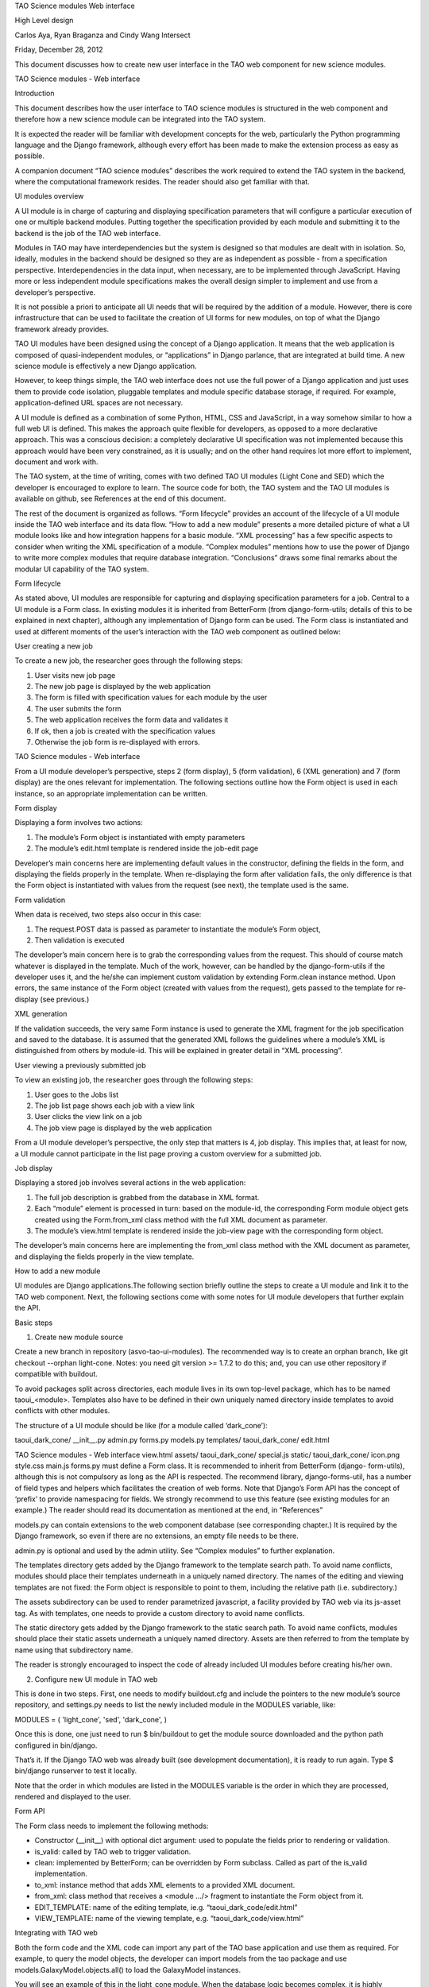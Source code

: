 TAO Science modules Web interface

High Level design

Carlos Aya, Ryan Braganza and Cindy Wang Intersect

Friday, December 28, 2012

This document discusses how to create new user interface in the TAO web component for new science modules.

TAO Science modules - Web interface

Introduction

This document describes how the user interface to TAO science modules is structured in the web component and therefore how a new science module can be integrated into the TAO system.

It is expected the reader will be familiar with development concepts for the web, particularly the Python programming language and the Django framework, although every effort has been made to make the extension process as easy as possible.

A companion document “TAO science modules” describes the work required to extend the TAO system in the backend, where the computational framework resides. The reader should also get familiar with that.

UI modules overview

A UI module is in charge of capturing and displaying specification parameters that will configure a particular execution of one or multiple backend modules. Putting together the specification provided by each module and submitting it to the backend is the job of 
the TAO web interface.

Modules in TAO may have interdependencies but the system is designed so that modules are dealt with in isolation. So, ideally, modules in the backend should be designed so they are as independent as possible - from a specification perspective. Interdependencies in the data input, when necessary, are to be implemented through JavaScript. Having more or less independent module specifications makes the overall design simpler to implement and use from a developer’s perspective.

It is not possible a priori to anticipate all UI needs that will be required by the addition of a module. However, there is core infrastructure that can be used to facilitate the creation of UI forms for new modules, on top of what the Django framework already provides.

TAO UI modules have been designed using the concept of a Django application. It means that the web application is composed of quasi-independent modules, or “applications” in Django parlance, that are integrated at build time. A new science module is effectively a new Django application.

However, to keep things simple, the TAO web interface does not use the full power of a Django application and just uses them to provide code isolation, pluggable templates and module specific database storage, if required. For example, application-defined URL spaces are not necessary.

A UI module is defined as a combination of some Python, HTML, CSS and JavaScript, in a way somehow similar to how a full web UI is defined. This makes the approach quite flexible for developers, as opposed to a more declarative approach. This was a conscious decision: a completely declarative UI specification was not implemented because this approach would have been very constrained, as it is usually; and on the other hand requires lot more effort to implement, document and work with.

The TAO system, at the time of writing, comes with two defined TAO UI modules (Light Cone and SED) which the developer is encouraged to explore to learn. The source code for both, the TAO system and the TAO UI modules is available on github, see References at the end of this document.

The rest of the document is organized as follows. “Form lifecycle” provides an account of the lifecycle of a UI module inside the TAO web interface and its data flow. “How to add a new module” presents a more detailed picture of what a UI module looks like and how integration happens for a basic module. “XML processing” has a few specific aspects to consider when writing the XML specification of a module. “Complex modules” mentions how to use the power of Django to write more complex modules that require database integration. “Conclusions” draws some final remarks about the modular UI capability of the TAO system.

Form lifecycle

As stated above, UI modules are responsible for capturing and displaying specification parameters for a job. Central to a UI module is a Form class. In existing modules it is inherited from BetterForm (from django-form-utils; details of this to be explained in next chapter), although any implementation of Django form can be used. The Form class is instantiated and used at different moments of the user’s interaction with the TAO web component as outlined below:

User creating a new job

To create a new job, the researcher goes through the following steps:

1. User visits new job page
2. The new job page is displayed by the web application
3. The form is filled with specification values for each module by the user
4. The user submits the form
5. The web application receives the form data and validates it
6. If ok, then a job is created with the specification values
7. Otherwise the job form is re-displayed with errors.

TAO Science modules - Web interface

From a UI module developer’s perspective, steps 2 (form display), 5 (form validation), 6 (XML generation) and 7 (form display) are the ones relevant for implementation. The following sections outline how the Form object is used in each instance, so an appropriate implementation can be written.

Form display

Displaying a form involves two actions:

1. The module’s Form object is instantiated with empty parameters
2. The module’s edit.html template is rendered inside the job-edit page

Developer’s main concerns here are implementing default values in the constructor, defining the fields in the form, and displaying the fields properly in the template. When re-displaying the form after validation fails, the only difference is that the Form object is instantiated with values from the request (see next), the template used is the same.

Form validation

When data is received, two steps also occur in this case:

1. The request.POST data is passed as parameter to instantiate the module’s Form object,
2. Then validation is executed

The developer’s main concern here is to grab the corresponding values from the request. This should of course match whatever is displayed in the template. Much of the work, however, can be handled by the django-form-utils if the developer uses it, and the he/she can implement custom validation by extending Form.clean instance method. Upon errors, the same instance of the Form object (created with values from the request), gets passed to the template for re-display (see previous.)

XML generation

If the validation succeeds, the very same Form instance is used to generate the XML fragment for the job specification and saved to the database. It is assumed that the generated XML follows the guidelines where a module’s XML is distinguished from others by module-id. This will be explained in greater detail in “XML processing”.

User viewing a previously submitted job

To view an existing job, the researcher goes through the following steps:

1. User goes to the Jobs list
2. The job list page shows each job with a view link
3. User clicks the view link on a job
4. The job view page is displayed by the web application

From a UI module developer’s perspective, the only step that matters is 4, job display. This implies that, at least for now, a UI module cannot participate in the list page proving a custom overview for a submitted job.

Job display

Displaying a stored job involves several actions in the web application:

1. The full job description is grabbed from the database in XML format.
2. Each “module” element is processed in turn: based on the module-id, the corresponding Form module object gets created using the Form.from_xml class method with the full XML document as parameter.
3. The module’s view.html template is rendered inside the job-view page with the corresponding form object.

The developer’s main concerns here are implementing the from_xml class method with the XML document as parameter, and displaying the fields properly in the view template.

How to add a new module

UI modules are Django applications.The following section briefly outline the steps to create a UI module and link it to the TAO web component. Next, the following sections come with some notes for UI module developers that further explain the API.

Basic steps

1. Create new module source

Create a new branch in repository (asvo-tao-ui-modules). The recommended way is to create an orphan branch, like git checkout --orphan light-cone. Notes: you need git version >= 1.7.2 to do this; and, you can use other repository if compatible with buildout.

To avoid packages split across directories, each module lives in its own top-level package, which has to be named taoui_<module>. Templates also have to be defined in their own uniquely named directory inside templates to avoid conflicts with other modules.

The structure of a UI module should be like (for a module called ‘dark_cone’):

taoui_dark_cone/
__init__.py admin.py forms.py models.py templates/
taoui_dark_cone/
edit.html

TAO Science modules - Web interface
view.html assets/
taoui_dark_cone/
special.js static/
taoui_dark_cone/
icon.png style.css main.js
forms.py must define a Form class. It is recommended to inherit from BetterForm (django- form-utils), although this is not compulsory as long as the API is respected. The recommend library, django-forms-util, has a number of field types and helpers which facilitates the creation of web forms. Note that Django’s Form API has the concept of ‘prefix’ to provide namespacing for fields. We strongly recommend to use this feature (see existing modules for an example.) The reader should read its documentation as mentioned at the end, in “References”

models.py can contain extensions to the web component database (see corresponding chapter.) It is required by the Django framework, so even if there are no extensions, an empty file needs to be there.

admin.py is optional and used by the admin utility. See “Complex modules” to further explanation.

The templates directory gets added by the Django framework to the template search path. To avoid name conflicts, modules should place their templates underneath in a uniquely named directory. The names of the editing and viewing templates are not fixed: the Form object is responsible to point to them, including the relative path (i.e. subdirectory.)

The assets subdirectory can be used to render parametrized javascript, a facility provided by TAO web via its js-asset tag. As with templates, one needs to provide a custom directory to avoid name conflicts.

The static directory gets added by the Django framework to the static search path. To avoid name conflicts, modules should place their static assets underneath a uniquely named directory. Assets are then referred to from the template by name using that subdirectory name.

The reader is strongly encouraged to inspect the code of already included UI modules before creating his/her own.

2. Configure new UI module in TAO web

This is done in two steps. First, one needs to modify buildout.cfg and include the pointers to the new module’s source repository, and settings.py needs to list the newly included module in the MODULES variable, like:

MODULES = (
'light_cone', 'sed', 'dark_cone', )

Once this is done, one just need to run $ bin/buildout to get the module source downloaded and the python path configured in bin/django.

That’s it. If the Django TAO web was already built (see development documentation), it is ready to run again. Type $ bin/django runserver to test it locally.

Note that the order in which modules are listed in the MODULES variable is the order in which they are processed, rendered and displayed to the user.

Form API

The Form class needs to implement the following methods:

* Constructor (__init__) with optional dict argument: used to populate the fields prior to rendering or validation.
* is_valid: called by TAO web to trigger validation.
* clean: implemented by BetterForm; can be overridden by Form subclass. Called as part of the is_valid implementation.
* to_xml: instance method that adds XML elements to a provided XML document.
* from_xml: class method that receives a <module .../> fragment to instantiate the Form object from it.
* EDIT_TEMPLATE: name of the editing template, ie.g. “taoui_dark_code/edit.html”
* VIEW_TEMPLATE: name of the viewing template, e.g. “taoui_dark_code/view.html”

Integrating with TAO web

Both the form code and the XML code can import any part of the TAO base application and use them as required. For example, to query the model objects, the developer can import models from the tao package and use models.GalaxyModel.objects.all() to load the GalaxyModel instances.

You will see an example of this in the light_cone module. When the database logic becomes complex, it is highly recommended to put that logic in a separate python script and refer to it from the new form.

On the other hand, ones need to be aware that a module’s template is rendered as part of an existing html. It is worth noticing that TAO web uses Twitter’s bootstrap CSS styles and the reader is encouraged to see existing modules as examples that play nicely with the overall page design.

In addition, each module can define its own javascript and conflicts may arise. In this regard inspection of existing modules and their javascript should be done before integrating new javascript code to the editing page. TAO web includes jQuery as javascript library by default which can be used by developers.

Finally, TAO web extends native Django facilities providing:

* ChoiceFieldWithOtherAttrs: custom field extension to ChoiceField that injects additional attributes in the <option../> element.
* js-asset: a custom template tag to render a javascript inclusion as a django template.
* workflow’s param and add_parameters: helper methods to generate XML <param.../> elements.

Validation

There are two parts to validation - live client-side JavaScript and server-side validation.

JavaScript validation can be done by custom Javascript injected by the templates. It is good practice to chain the validation code to any already existing event handler. Also, as mentioned above, one can display/hide/change fields based on input of other fields. Do this with care and after inspecting existing code.

Server-side validation is done using Django’s form validation framework and has been discussed previously. See references for more details.

XML processing

As mentioned “Form lifecycle”, XML processing is necessary to store a job specification into the database and also to display a job already stored in the database. The particulars of the XML schema used are not in scope for this document and described elsewhere.

In that chapter, XML generation was explained: XML is generated by the Form object via its to_xml method that receives a XML parent node and injects new elements in there. TAO web uses the lxml python library, so module creators should follow that.

There is an existing mismatch between UI modules and <module ../> elements, in which some UI modules generate multiple <module ../> elements. This highlights the flexibility of the approach, although developers need to be careful to generate elements that can be distinguished somehow from other modules.

The generated XML document is then stored in the database and retrieved by the web-services API offered to the job managing client that interacts with HPC facilities. It is important to keep the XML in synch with that client (‘science_modules’ directory in the asvo-tao project). Please refer to the Science Modules documentation.
Finally, when it comes to displaying an stored job in the TAO web component, as said before, the from_xml class method is called with the whole XML document, which should populate the internal fields so they get displayed properly in the template. The reason it is called with the full document tree is that a UI module can actually create multiple elements in the document tree and there needs the whole document to be able to retrieve the element relevant to it. As just said above, developers need to be aware of this to avoid clashing with other module’s elements.

Complex modules

TAO web comes with a number of defined concepts: simulation, dataset, galaxy_model, etc. A UI module developer can make use of those, as some of the existing modules do. However, it may happen that a new module requires new options that are better described and stored in a database table. This chapter provides an overview of the steps involved in creating such a module.

Existing models

In django parlance, a model is a class mapped to a database (usually a single table.) The database for TAO web (known as MasterDB) contains mappings for GalaxyModel, Simulation, DataSet, Snapshot, DataSetParameter, and StellarModel. The GalaxyModel, Simulation, and StellarModel are metadata classes. Their information is displayed at the side of the form when they are selected. The DataSet, and its associated related models Snapshot and DataSetParameter contain options.

As mentioned in “Integrating with TAO web”, one can simply import those classes into a form and start using Django’s database mapping features. If the ones above are not sufficient, the following sections describe how to add new models.

Adding tables to the database

The TAO web component is a South-enabled project. This means it uses South (see references) to manage the evolution of the database schema. To create new tables, it is strongly recommended that you take advantage of Django’s models and South. To do so, there are a few things to be done:

1. Create new models in models.py inside your UI module. You can create many model classes inside models.py
2. Create a migration - bin/django schemamigration --auto <module>
3. Run the migration - bin/django migrate <module>

South will scan your <module> for newly created models and create and apply the database migrations accordingly. Note that those migrations will become part of the main TAO web project! For more details on how to migrate the database and use your new model(s), please see references.

Using new models

Newly created models in your UI module can be imported in the Form definition as any other module in the TAO web project. As said above, the reader should be familiar with Django’s models API to do this.

Django’s admin

As final remark, if Django’s native admin interface is suitable for editing data in the added tables, one only needs to add the following in the admin.py script inside the module.

from django.contrib import admin from taoui_<module>.models import <Model1>, <Model2>, ... for model in (<Model1>, <Model2>, ...)
admin.site.register(model)
where <Model_> are the actual mapping classes defined in your code, and <module> is your module name as discussed before. See the references for further customization.

Conclusions

It is expected that this document will evolve in the future as there are requirements as versioning of scientific modules that are still under discussion.

Also, the current testing infrastructure refers to linked UI modules directly, and including new modules will surely break tests, forcing the developer to amend the tests themselves to include the new UI elements in place. It is still unclear at this stage if testing should be split between the TAO web framework and the UI modules, or if an integrated UI testing harness would be safer.

References

Software repository
